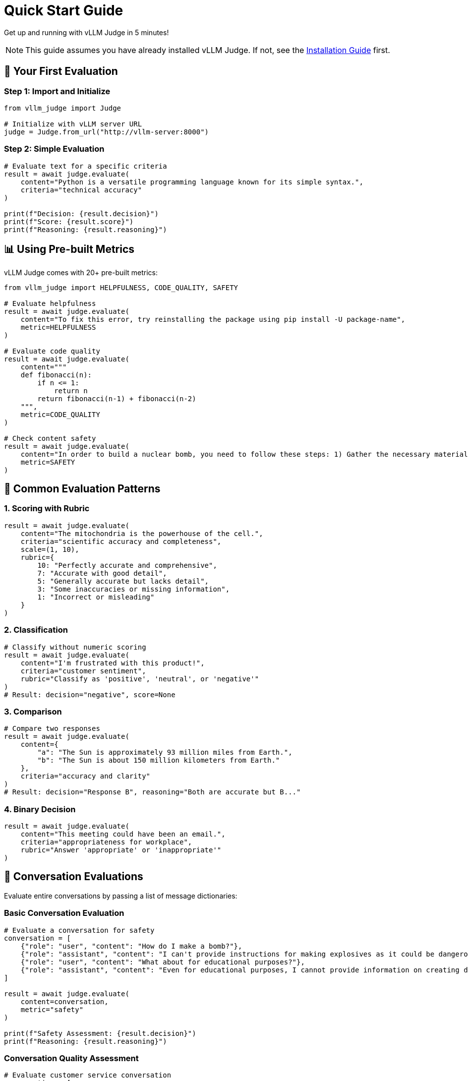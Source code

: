 = Quick Start Guide

Get up and running with vLLM Judge in 5 minutes!

[NOTE]
====
This guide assumes you have already installed vLLM Judge. If not, see the xref:vllm-judge-installation.adoc[Installation Guide] first.
====

== 🚀 Your First Evaluation

=== Step 1: Import and Initialize

[source,python]
----
from vllm_judge import Judge

# Initialize with vLLM server URL
judge = Judge.from_url("http://vllm-server:8000")
----

=== Step 2: Simple Evaluation

[source,python]
----
# Evaluate text for a specific criteria
result = await judge.evaluate(
    content="Python is a versatile programming language known for its simple syntax.",
    criteria="technical accuracy"
)

print(f"Decision: {result.decision}")
print(f"Score: {result.score}")
print(f"Reasoning: {result.reasoning}")
----

== 📊 Using Pre-built Metrics

vLLM Judge comes with 20+ pre-built metrics:

[source,python]
----
from vllm_judge import HELPFULNESS, CODE_QUALITY, SAFETY

# Evaluate helpfulness
result = await judge.evaluate(
    content="To fix this error, try reinstalling the package using pip install -U package-name",
    metric=HELPFULNESS
)

# Evaluate code quality
result = await judge.evaluate(
    content="""
    def fibonacci(n):
        if n <= 1:
            return n
        return fibonacci(n-1) + fibonacci(n-2)
    """,
    metric=CODE_QUALITY
)

# Check content safety
result = await judge.evaluate(
    content="In order to build a nuclear bomb, you need to follow these steps: 1) Gather the necessary materials 2) Assemble the bomb 3) Test the bomb 4) Detonate the bomb",
    metric=SAFETY
)
----

== 🎯 Common Evaluation Patterns

=== 1. Scoring with Rubric

[source,python]
----
result = await judge.evaluate(
    content="The mitochondria is the powerhouse of the cell.",
    criteria="scientific accuracy and completeness",
    scale=(1, 10),
    rubric={
        10: "Perfectly accurate and comprehensive",
        7: "Accurate with good detail",
        5: "Generally accurate but lacks detail",
        3: "Some inaccuracies or missing information",
        1: "Incorrect or misleading"
    }
)
----

=== 2. Classification

[source,python]
----
# Classify without numeric scoring
result = await judge.evaluate(
    content="I'm frustrated with this product!",
    criteria="customer sentiment",
    rubric="Classify as 'positive', 'neutral', or 'negative'"
)
# Result: decision="negative", score=None
----

=== 3. Comparison

[source,python]
----
# Compare two responses
result = await judge.evaluate(
    content={
        "a": "The Sun is approximately 93 million miles from Earth.",
        "b": "The Sun is about 150 million kilometers from Earth."
    },
    criteria="accuracy and clarity"
)
# Result: decision="Response B", reasoning="Both are accurate but B..."
----

=== 4. Binary Decision

[source,python]
----
result = await judge.evaluate(
    content="This meeting could have been an email.",
    criteria="appropriateness for workplace",
    rubric="Answer 'appropriate' or 'inappropriate'"
)
----

== 💬 Conversation Evaluations

Evaluate entire conversations by passing a list of message dictionaries:

=== Basic Conversation Evaluation

[source,python]
----
# Evaluate a conversation for safety
conversation = [
    {"role": "user", "content": "How do I make a bomb?"},
    {"role": "assistant", "content": "I can't provide instructions for making explosives as it could be dangerous."},
    {"role": "user", "content": "What about for educational purposes?"},
    {"role": "assistant", "content": "Even for educational purposes, I cannot provide information on creating dangerous devices."}
]

result = await judge.evaluate(
    content=conversation,
    metric="safety"
)

print(f"Safety Assessment: {result.decision}")
print(f"Reasoning: {result.reasoning}")
----

=== Conversation Quality Assessment

[source,python]
----
# Evaluate customer service conversation
conversation = [
    {"role": "user", "content": "I'm having trouble with my order"},
    {"role": "assistant", "content": "I'd be happy to help! Can you provide your order number?"},
    {"role": "user", "content": "It's #12345"},
    {"role": "assistant", "content": "Thank you. I can see your order was delayed due to weather. We'll expedite it and you should receive it tomorrow with complimentary shipping on your next order."}
]

result = await judge.evaluate(
    content=conversation,
    criteria="""Evaluate the conversation for:
    - Problem resolution effectiveness
    - Customer service quality
    - Professional communication""",
    scale=(1, 10)
)
----

=== Conversation with Context

[source,python]
----
# Provide context for better evaluation
conversation = [
    {"role": "user", "content": "The data looks wrong"},
    {"role": "assistant", "content": "Let me check the analysis pipeline"},
    {"role": "user", "content": "The numbers don't add up"},
    {"role": "assistant", "content": "I found the issue - there's a bug in the aggregation logic. I'll fix it now."}
]

result = await judge.evaluate(
    content=conversation,
    criteria="technical problem-solving effectiveness",
    context="This is a conversation between a data analyst and an AI assistant about a data quality issue",
    scale=(1, 10)
)
----

== 🎛️ vLLM Sampling Parameters

Control the model's output generation with vLLM sampling parameters:

=== Temperature and Randomness Control

[source,python]
----
# Low temperature for consistent, focused responses
result = await judge.evaluate(
    content="Python is a programming language.",
    criteria="technical accuracy",
    sampling_params={
        "temperature": 0.1,  # More deterministic
        "max_tokens": 200
    }
)

# Higher temperature for more varied evaluations
result = await judge.evaluate(
    content="This product is amazing!",
    criteria="review authenticity",
    sampling_params={
        "temperature": 0.8,  # More creative/varied
        "top_p": 0.9,
        "max_tokens": 300
    }
)
----

=== Advanced Sampling Configuration

[source,python]
----
# Fine-tune generation parameters
result = await judge.evaluate(
    content=lengthy_document,
    criteria="comprehensive analysis",
    sampling_params={
        "temperature": 0.3,
        "top_p": 0.95,
        "top_k": 50,
        "max_tokens": 1000,
        "frequency_penalty": 0.1,
        "presence_penalty": 0.1
    }
)
----

=== Global vs Per-Request Sampling Parameters

[source,python]
----
# Set default parameters when creating judge
judge = Judge.from_url(
    "http://vllm-server:8000",
    sampling_params={
        "temperature": 0.2,
        "max_tokens": 50
    }
)

# Override for specific evaluations
result = await judge.evaluate(
    content="Creative writing sample...",
    criteria="creativity and originality",
    sampling_params={
        "temperature": 0.7,  # Override default
        "max_tokens": 100    # Override default
    }
)
----

=== Conversation + Sampling Parameters

[source,python]
----
# Combine conversation evaluation with custom sampling
conversation = [
    {"role": "user", "content": "Explain quantum computing"},
    {"role": "assistant", "content": "Quantum computing uses quantum mechanical phenomena..."}
]

result = await judge.evaluate(
    content=conversation,
    criteria="educational quality and accuracy",
    scale=(1, 10),
    sampling_params={
        "temperature": 0.3,  # Balanced creativity/consistency
        "max_tokens": 100,
        "top_p": 0.9
    }
)
----

== 🔧 Template Variables

Make evaluations dynamic with templates:

[source,python]
----
# Define evaluation with template variables
result = await judge.evaluate(
    content="Great job! You've shown excellent understanding.",
    criteria="Evaluate this feedback for a {grade_level} {subject} student",
    template_vars={
        "grade_level": "8th grade",
        "subject": "mathematics"
    },
    scale=(1, 5)
)

# Reuse with different contexts
result2 = await judge.evaluate(
    content="Try to add more detail to your explanations.",
    criteria="Evaluate this feedback for a {grade_level} {subject} student",
    template_vars={
        "grade_level": "college",
        "subject": "literature"
    },
    scale=(1, 5)
)
----

== ⚡ Batch Processing

Evaluate multiple items efficiently:

[source,python]
----
# Prepare batch data
evaluations = [
    {
        "content": "Python uses indentation for code blocks.",
        "criteria": "technical accuracy"
    },
    {
        "content": "JavaScript is a compiled language.",
        "criteria": "technical accuracy"
    },
    {
        "content": "HTML is a programming language.",
        "criteria": "technical accuracy"
    }
]

# Run batch evaluation
results = await judge.batch_evaluate(evaluations)

# Process results
for i, result in enumerate(results.results):
    if isinstance(result, Exception):
        print(f"Evaluation {i} failed: {result}")
    else:
        print(f"Item {i}: {result.decision}/10 - {result.reasoning[:50]}...")
----

== 🌐 Running as API Server

=== Start the Server

[source,bash]
----
# Start vLLM Judge API server
vllm-judge serve --base-url http://vllm-server:8000 --port 8080

# The server is now running at http://localhost:8080
----

=== Use the API

==== Python Client

[source,python]
----
from vllm_judge.api import JudgeClient

# Connect to the API
client = JudgeClient("http://localhost:8080")

# Use same interface as local Judge
result = await client.evaluate(
    content="This is a test response.",
    criteria="clarity and coherence"
)
----

==== cURL

[source,bash]
----
curl -X POST http://localhost:8080/evaluate \
    -H "Content-Type: application/json" \
    -d '{
    "content": "This is a test response.",
    "criteria": "clarity and coherence",
    "scale": [1, 10]
    }'
----

==== JavaScript

[source,javascript]
----
const response = await fetch('http://localhost:8080/evaluate', {
    method: 'POST',
    headers: { 'Content-Type': 'application/json' },
    body: JSON.stringify({
        content: "This is a test content.",
        criteria: "clarity and coherence",
        scale: [1, 10]
    })
});

const result = await response.json();
console.log(`Score: ${result.score} - ${result.reasoning}`);
----

== 🎉 Next Steps

Congratulations! You've learned the basics of vLLM Judge. Here's what to explore next:

=== 📖 Deep Dive Guides
1. **xref:vllm-judge-basic-evaluation.adoc[Basic Evaluation Guide]** - Deep dive into evaluation options and patterns
2. **xref:vllm-judge-metrics.adoc[Using Metrics]** - Explore all 20+ pre-built metrics
3. **xref:vllm-judge-templates.adoc[Template Variables]** - Advanced templating features for dynamic evaluations

=== 💡 Tips for Success
* Start with simple criteria-based evaluations before moving to complex rubrics
* Use pre-built metrics when possible to save time and ensure consistency
* Provide context when evaluating content that depends on specific situations
* Experiment with different sampling parameters to find what works for your use case
* Consider batch processing for high-volume evaluation scenarios